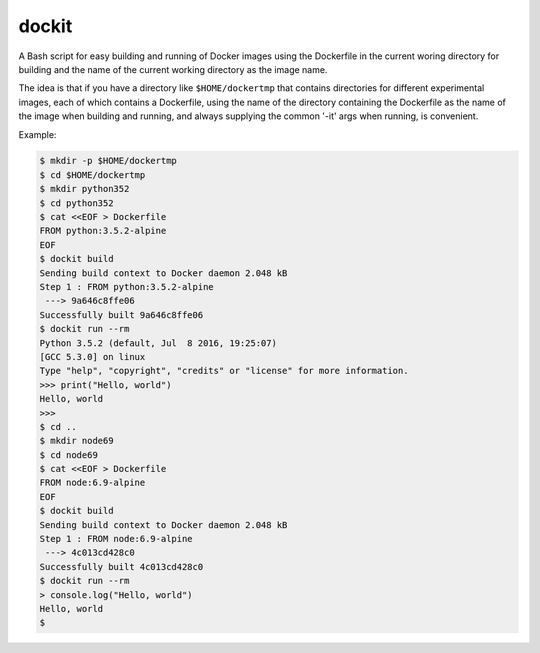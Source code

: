 dockit
------

A Bash script for easy building and running of Docker images
using the Dockerfile in the current woring directory for building
and the name of the current working directory as the image name.

The idea is that if you have a directory like ``$HOME/dockertmp`` that
contains directories for different experimental images, each of which
contains a Dockerfile, using the name of the directory containing
the Dockerfile as the name of the image when building and running,
and always supplying the common '-it' args when running,
is convenient.

Example:

.. code-block:: shell-session

    $ mkdir -p $HOME/dockertmp
    $ cd $HOME/dockertmp
    $ mkdir python352
    $ cd python352
    $ cat <<EOF > Dockerfile
    FROM python:3.5.2-alpine
    EOF
    $ dockit build
    Sending build context to Docker daemon 2.048 kB
    Step 1 : FROM python:3.5.2-alpine
     ---> 9a646c8ffe06
    Successfully built 9a646c8ffe06
    $ dockit run --rm
    Python 3.5.2 (default, Jul  8 2016, 19:25:07)
    [GCC 5.3.0] on linux
    Type "help", "copyright", "credits" or "license" for more information.
    >>> print("Hello, world")
    Hello, world
    >>>
    $ cd ..
    $ mkdir node69
    $ cd node69
    $ cat <<EOF > Dockerfile
    FROM node:6.9-alpine
    EOF
    $ dockit build
    Sending build context to Docker daemon 2.048 kB
    Step 1 : FROM node:6.9-alpine
     ---> 4c013cd428c0
    Successfully built 4c013cd428c0
    $ dockit run --rm
    > console.log("Hello, world")
    Hello, world
    $
